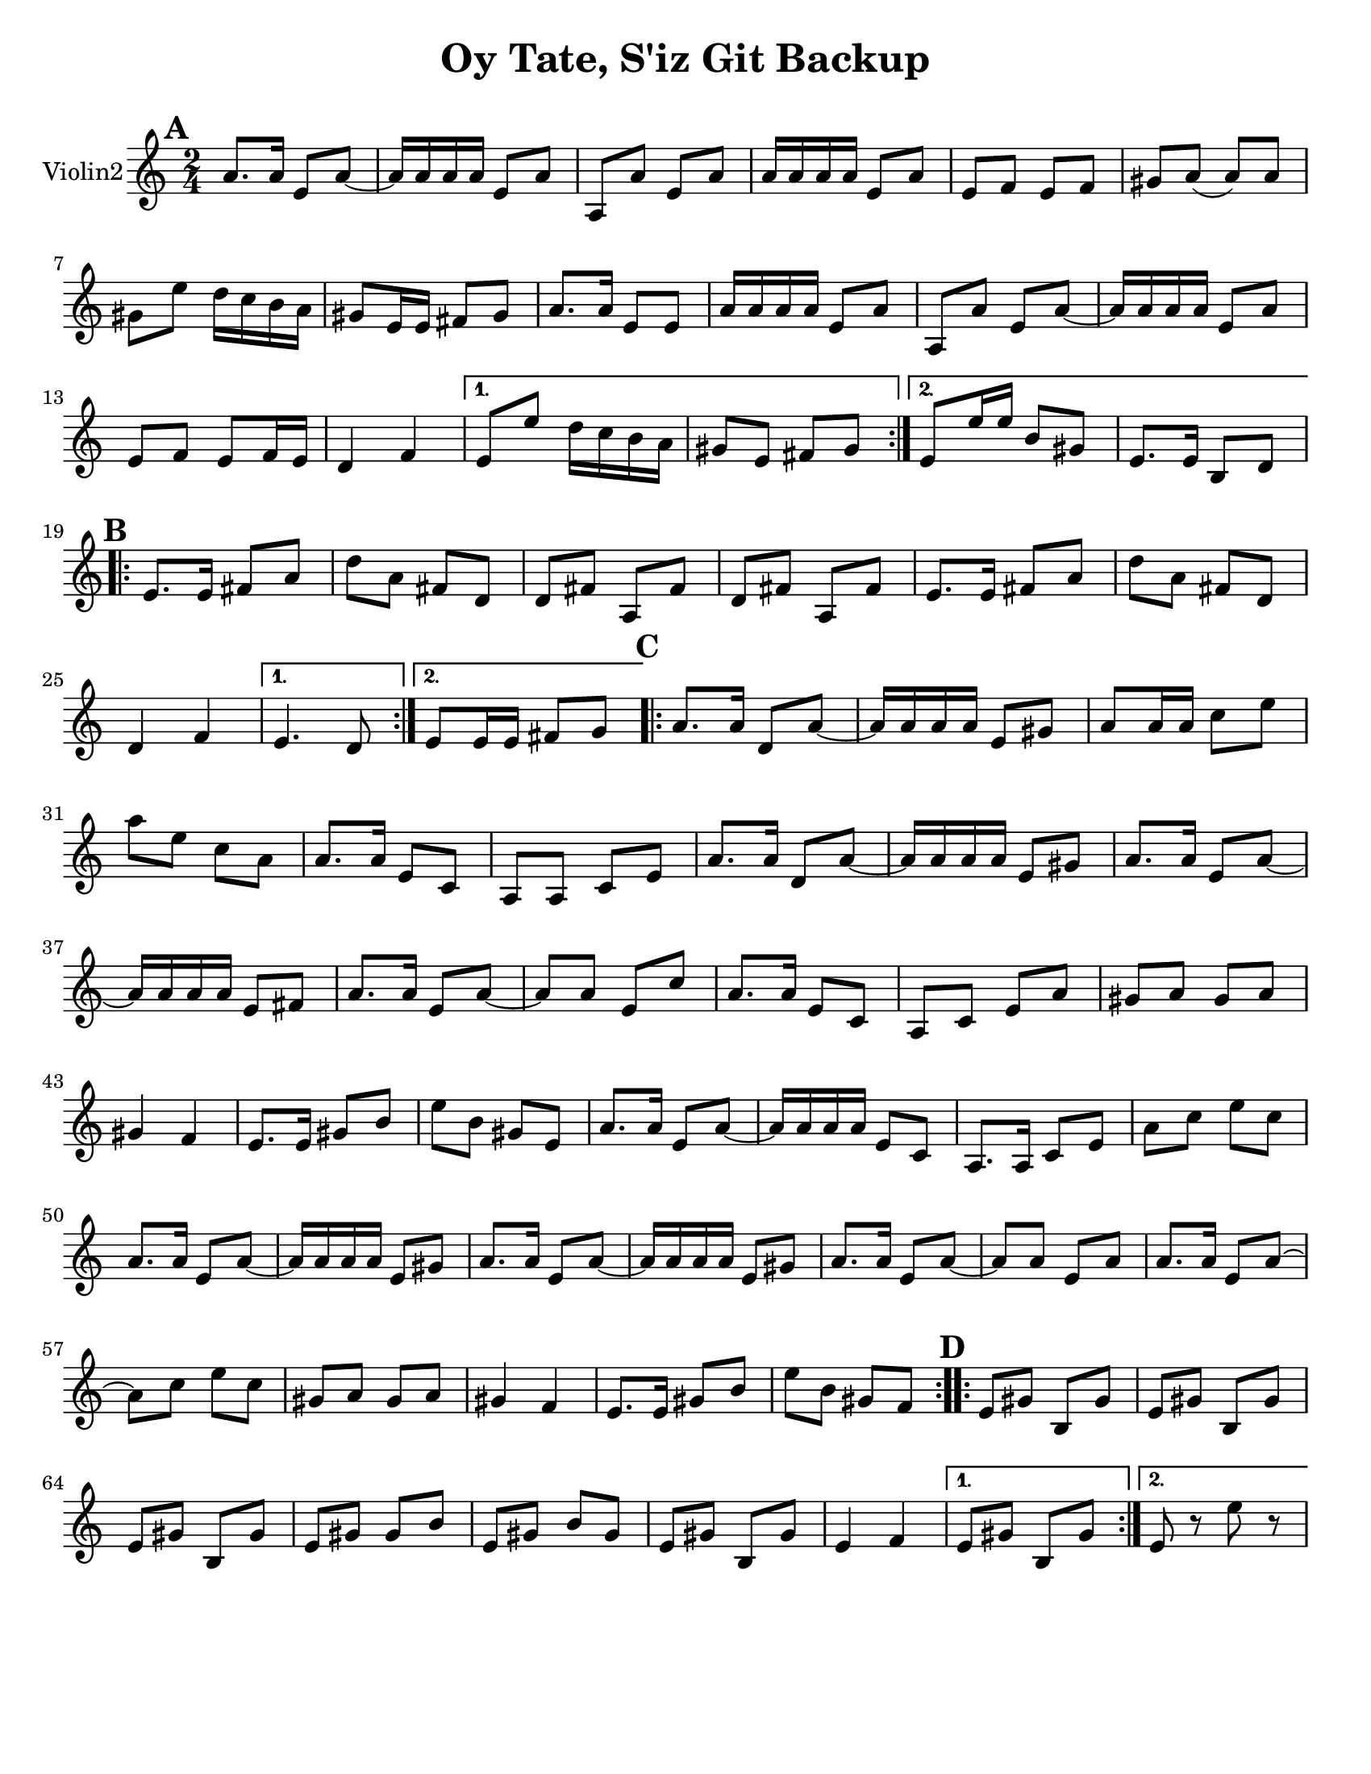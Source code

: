 \version "2.18.0"


\paper{
  tagline = ##f
  print-all-headers = ##t
  #(set-paper-size "letter")
}
date = #(strftime "%d-%m-%Y" (localtime (current-time)))

%\markup{ \italic{ " Updated " \date  }  }
%\markup{ Got something to say? }

melody = \relative c'' {
  \clef treble

  \key c\major
  \time 2/4
  \set Score.markFormatter = #format-mark-box-alphabet


  \repeat volta 2{
  \mark \default
    a8.  a16 e8 a~
    a16 a a a e8 a
    a,8 a'e a
    a16 a a a e8 a
    e8 f e f %5
    gis8 a(a)a
    gis8 e' d16 c b a
    gis8 e16 e fis 8 gis
    a8. a16 e8 e ~
    a16 a a a e8 a
    a,8 a'e a~
    a16 a a a e8 a
    e8 f e f16 e
    d4 f


  }

  \alternative {
    {
      e8 e' d16 c b a
      gis8 e fis gis
    }
    {
      e8 e'16 e b8 gis
      e8. e16 b8 d
    }
  }


  \repeat volta 2{
  \mark \default
    e8.   e16 fis8 a
    d8 a fis d
    d8 fis a, fis'
    d8 fis a, fis'

    e8.  e16 fis8 a
    d8 a fis d
    %p2 original
    d4 f
  }
  \alternative {
    {e4. d8 }
    {e8 e16 e fis8 g }
  }

  \repeat volta 2{
  \mark \default
    a8. a16 d,8 a' ~
    a16 a a a e8 gis
    a8 a16 a c8 e
    a8 e c a
    a8. a16 e8 c|
    a8 a c e %31
    a8. a16 d,8 a' ~
    a16 a a a e8 gis
    a8. a16 e8 a~
    a16 a a a e8 fis
    a8. a16 e8 a~|
    a8 a e c'
    a8. a16 e8 c|
    a8 c e a
    gis8 a gis a %42
    gis4 f
    e8. e16 gis8 b
    e8 b gis e
    a8. a16 e8 a~
    a16 a a a e8 c
    a8. a16 c8 e
    a8 c e c
    a8. a16 e8 a~
    a16 a a a e8 gis
    a8. a16 e8 a~
    a16 a a a e8 gis
    a8. a16 e8 a~
    a8 a e a
    a8. a16 e8 a~
    a8 c e c
    gis8 a gis a
    gis4 f
    e8. e16 gis8 b
    e8 b gis f



  }

  \repeat volta 2{
  \mark \default
    e8   gis b, gis'
    e8 gis b, gis'
    e8 gis b, gis'
    e8 gis gis b

    e,8 gis b gis
    e8 gis b, gis'
    e4 f




  }

  \alternative {
    {e8 gis b, gis' }
    { e8 r e' r}
  }

}
%************************Lyrics Block****************
%\addlyrics{ Doe a deer }

harmonies = \chordmode {

}

\score {
  <<
    \new ChordNames {
      \set chordChanges = ##t
      \harmonies
    }
    \new Staff  \with{
      instrumentName = "Violin2"
    } \melody
  >>
  \header{
    title= "Oy Tate, S'iz Git Backup"
    subtitle=" "
    composer= ""
    instrument =""
    arranger=""
  }
  \layout{indent = 1.0\cm}
  \midi{
    \tempo 4 = 120
  }
}
